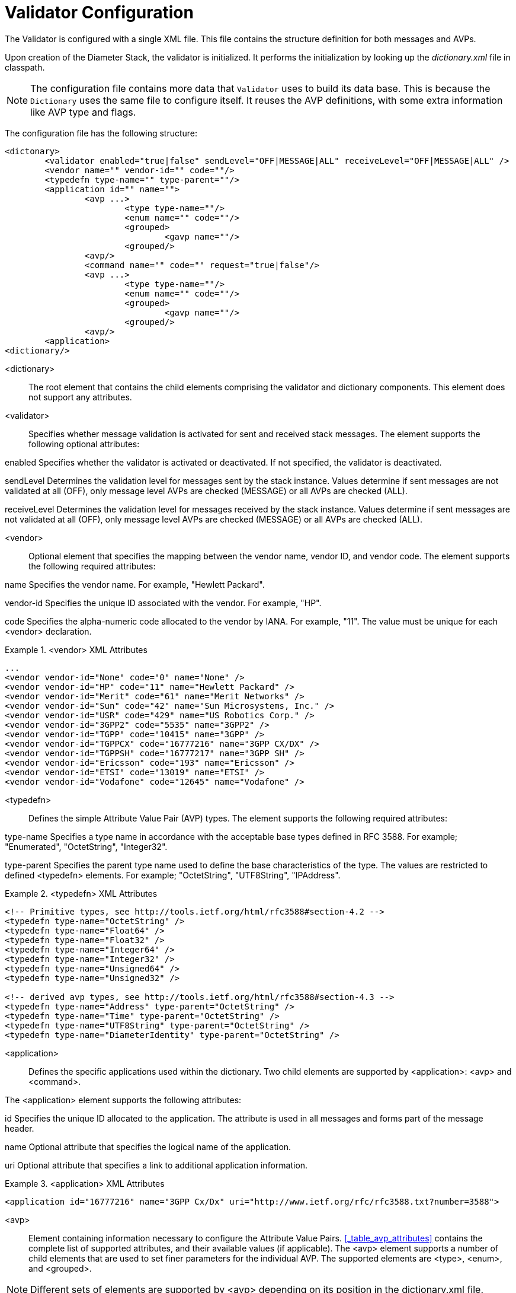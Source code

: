 
[[_jdiameter_validator_configuration]]
= Validator Configuration

The Validator is configured with a single XML file.
This file contains the structure definition for both messages and AVPs.

Upon creation of the Diameter Stack, the validator is initialized.
It performs the initialization by looking up the [path]_dictionary.xml_ file in classpath.

NOTE: The configuration file contains more data that `Validator` uses to build its data base.
This is because the `Dictionary` uses the same file to configure itself.
It reuses the AVP definitions, with some extra information like AVP type and flags. 

The configuration file has the following structure:

[source,xml]
----

<dictonary>
	<validator enabled="true|false" sendLevel="OFF|MESSAGE|ALL" receiveLevel="OFF|MESSAGE|ALL" />
	<vendor name="" vendor-id="" code=""/>
	<typedefn type-name="" type-parent=""/>
	<application id="" name="">
		<avp ...>
			<type type-name=""/>
			<enum name="" code=""/>
			<grouped>
				<gavp name=""/>
			<grouped/>
		<avp/>
		<command name="" code="" request="true|false"/>
		<avp ...>
			<type type-name=""/>
			<enum name="" code=""/>
			<grouped>
				<gavp name=""/>
			<grouped/>
		<avp/>
	<application>
<dictionary/>
----

<dictionary>::
  The root element that contains the child elements comprising the validator and dictionary components.
  This element does not support any attributes. 

<validator>::
  Specifies whether message validation is activated for sent and received stack messages.
  The element supports the following optional attributes: 

enabled
Specifies whether the validator is activated or deactivated. If not specified, the validator is deactivated.

sendLevel
Determines the validation level for messages sent by the stack instance. Values determine if sent messages are not validated at all (OFF), only message level AVPs are checked (MESSAGE) or all AVPs are checked (ALL).

receiveLevel
Determines the validation level for messages received by the stack instance. Values determine if sent messages are not validated at all (OFF), only message level AVPs are checked (MESSAGE) or all AVPs are checked (ALL).

<vendor>::
  Optional element that specifies the mapping between the vendor name, vendor ID, and vendor code.
  The element supports the following required attributes: 

name
Specifies the vendor name. For example, "Hewlett Packard".

vendor-id
Specifies the unique ID associated with the vendor. For example, "HP".

code
Specifies the alpha-numeric code allocated to the vendor by IANA. For example, "11". The value must be unique for each <vendor> declaration.

.<vendor> XML Attributes
====
[source,xml]
----
...
<vendor vendor-id="None" code="0" name="None" />
<vendor vendor-id="HP" code="11" name="Hewlett Packard" />
<vendor vendor-id="Merit" code="61" name="Merit Networks" />
<vendor vendor-id="Sun" code="42" name="Sun Microsystems, Inc." />
<vendor vendor-id="USR" code="429" name="US Robotics Corp." />
<vendor vendor-id="3GPP2" code="5535" name="3GPP2" />
<vendor vendor-id="TGPP" code="10415" name="3GPP" />
<vendor vendor-id="TGPPCX" code="16777216" name="3GPP CX/DX" />
<vendor vendor-id="TGPPSH" code="16777217" name="3GPP SH" />
<vendor vendor-id="Ericsson" code="193" name="Ericsson" />
<vendor vendor-id="ETSI" code="13019" name="ETSI" />
<vendor vendor-id="Vodafone" code="12645" name="Vodafone" />
----
====

<typedefn>::
  Defines the simple Attribute Value Pair (AVP) types.
  The element supports the following required attributes: 

type-name
Specifies a type name in accordance with the acceptable base types defined in RFC 3588. For example; "Enumerated", "OctetString", "Integer32".

type-parent
Specifies the parent type name used to define the base characteristics of the type. The values are restricted to defined <typedefn> elements. For example; "OctetString", "UTF8String", "IPAddress".

.<typedefn> XML Attributes
====
[source,xml]
----
<!-- Primitive types, see http://tools.ietf.org/html/rfc3588#section-4.2 -->
<typedefn type-name="OctetString" />
<typedefn type-name="Float64" />
<typedefn type-name="Float32" />
<typedefn type-name="Integer64" />
<typedefn type-name="Integer32" />
<typedefn type-name="Unsigned64" />
<typedefn type-name="Unsigned32" />

<!-- derived avp types, see http://tools.ietf.org/html/rfc3588#section-4.3 -->
<typedefn type-name="Address" type-parent="OctetString" />
<typedefn type-name="Time" type-parent="OctetString" />
<typedefn type-name="UTF8String" type-parent="OctetString" />
<typedefn type-name="DiameterIdentity" type-parent="OctetString" />
----
====

<application>::
  Defines the specific applications used within the dictionary.
  Two child elements are supported by <application>: <avp> and <command>. 

The <application> element supports the following attributes:

id
Specifies the unique ID allocated to the application. The attribute is used in all messages and forms part of the message header.

name
Optional attribute that specifies the logical name of the application.

uri
Optional attribute that specifies a link to additional application information.


.<application> XML Attributes
====
[source,xml]
----
<application id="16777216" name="3GPP Cx/Dx" uri="http://www.ietf.org/rfc/rfc3588.txt?number=3588">
----
====

<avp>::
  Element containing information necessary to configure the Attribute Value Pairs. <<_table_avp_attributes>> contains the complete list of supported attributes, and their available values (if applicable). 
  The <avp> element supports a number of child elements that are used to set finer parameters for the individual AVP. The supported elements are <type>, <enum>, and <grouped>.

NOTE: Different sets of elements are supported by <avp> depending on its position in the dictionary.xml file.

.<avp> Child Elements and Attributes
====
[source,xml]
----
<avp name="Server-Assignment-Type" code="614" mandatory="must" vendor-bit="must" 
 vendor-id="TGPP" may-encrypt="no">
	 <type type-name="Unsigned32" />
	 <enum name="NO_ASSIGMENT" code="0" />
	 <enum name="REGISTRATION" code="1" />
	 <enum name="RE_REGISTRATION" code="2" />
	 <enum name="UNREGISTERED_USER" code="3" />
	 <grouped>
		 <gavp name="SIP-Item-Number" multiplicity="0-1"/>
		 <gavp name="SIP-Authentication-Scheme" multiplicity="0-1"/>
		 <gavp name="SIP-Authenticate" multiplicity="0-1"/>
		 <gavp name="Line-Identifier" multiplicity="0+"/>
	 </grouped>
</avp>
----
====

<type>::
  Child element of <avp> that is used to match the AVP with the AVP type as defined in the <typedefn> element.
  The element supports the following mandatory attribute: 

type-name
Specifies the type-name of the element. This is used to match the type-name value in the <typedefn> element.

NOTE: <type> is ignored if the <avp> element contains the <grouped> element.

<enum>::
  Child element of <avp> that specifies the enumeration value for the specified AVP.
  <enum> is used only when the type-name attribute of <type> is specified.
  The element supports the following mandatory attributes: 

name
Specifies the name of a constant value that applies to the AVP.

code
Specifies the integer value associated with the name of the constant. The value is passed as a value of the AVP, and maps to the name attribute.

NOTE: <enum> is ignored if the <avp> element contains the <grouped> element.

<grouped>::
  Child element of <avp> that specifies the AVP is a grouped type.
  A grouped AVP is one that has no <typedefn> element present.
  The element does not support any attributes, however the <gavp> element is allowed as a child element. 

The <gavp>, which specifies a reference to a grouped AVP, supports one mandatory attribute:

name
Specifies the name of the grouped AVP member. The value must match the defined AVP name.


.<avp> Attributes
[cols="1,1,1", frame="all", options="header"]
|===
| Attribute Name (optional in brackets) | Explicit Values (default in brackets) | Description
| name |  | Specifies the name of the AVP. This is used to match the AVP definition to any grouped AVP references. For further information about grouped AVPs, refer to the element description in this section.
| code |  | Specifies the integer code of the AVP.
| (vendor-id) | (none) | Used to match the vendor ID reference to the value defined in the <vendor> element.
| (multiplicity) |  | Specifies the number of acceptable AVPs in a message using an explicit value.
|  | 0 | An AVP must not be present in the message.
|  | (0+) | Zero or more instances of the AVP must be present in the message.
|  | 0-1 | Zero, or one instance of the AVP may be present in the message. An error occurs if the message contains more than one instance of the AVP.
|  | 1 | One instance of the AVP must be present in the message.
|  | 1+ | At least one instance of the AVP must be present in the message.
| may-encrypt | Yes \| (No) | Specifies whether the AVP can be encrypted.
| protected | may \| must \| mustnot | Determines actual state of AVP that is expected, if it MUST be encrypted , may or MUST NOT.
| vendor-bit | must \| mustnot | Specifies whether the Vendor ID should be set.
| mandatory | may \| must \| mustnot | Determines if support for this AVP is mandatory in order to consume/process message.
| vendor |  | Specifies the defined vendor code, which is used by the <command> child element
|===

.<avp> XML Attributes
====
[source,xml]
----
<!-- MUST -->
<avp name="Session-Id" code="263" vendor="0" multiplicity="1" index="0" />
<avp name="Auth-Session-State" code="277" vendor="0" multiplicity="1" index="-1" />

<!-- MAY -->
<avp name="Destination-Host" code="293" vendor="0" multiplicity="0-1" index="-1" />
<avp name="Supported-Features" code="628" vendor="10415" multiplicity="0+" index="-1" />

<!-- FORBBIDEN -->
<avp name="Auth-Application-Id" code="258" vendor="0" multiplicity="0" index="-1" />
<avp name="Error-Reporting-Host" code="294" vendor="0" multiplicity="0" index="-1" />
----
====

<command>::
  Specifies the command for the application.
  The element supports the <avp> element, which specifies the structure of the command.
  The element supports the following attributes: 

name
Optional parameter that specifies the message name for descriptive purposes.

code
Mandatory parameter that specifies the integer code of the message.

request
Mandatory parameter that specifies whether the declared command is a request or answer. The available values are "true" (request) or "false" (answer).

NOTE: If the <avp> element is specified in <command>, it does not support any child elements.
The <avp> element only refers to defined AVPs when used in this context.

.<command> Elements and Attributes
====
[source,xml]
----
<command name="User-Authorization" code="300" vendor-id="TGPP" request="true">
	<avp name="Server-Assignment-Type" code="614" mandatory="must" vendor-bit="must" vendor-id="TGPP" may-encrypt="no"/>
</command>
----
====
